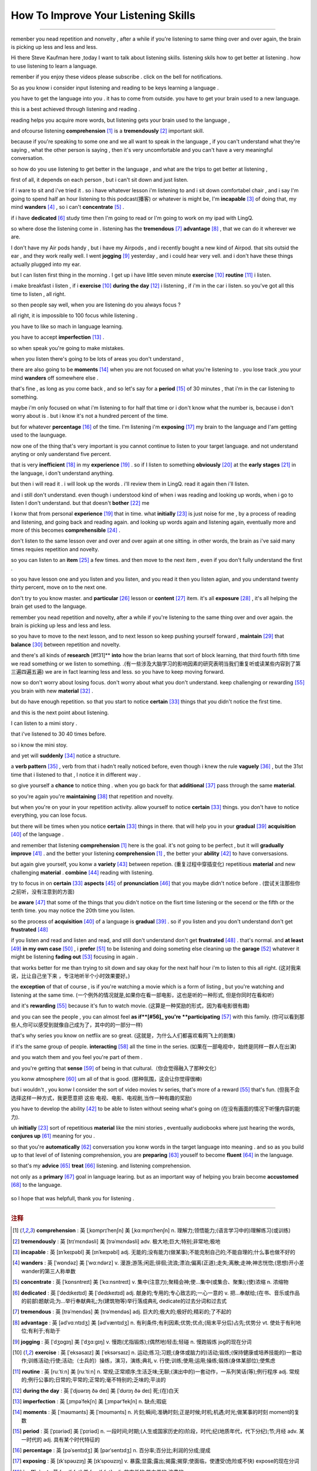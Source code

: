 How To Improve Your Listening Skills
========================================

.. raw:: html

    <iframe src="https://player.bilibili.com/player.html?aid=632565369&bvid=BV1Gb4y1m7wm&cid=396265320&page=1" 
        scrolling="no" border="0" frameborder="no" framespacing="0" allowfullscreen="true"
       quality='high'  align='middle' allowScriptAccess='always'> 
    </iframe>

------

remenber you nead repetition and nonvelty , 
after a while if you're listening to same thing over and over again, 
the brain is picking up less and less and less.

Hi there Steve Kaufman here ,today I want to talk about listening skills. 
listening skils how to get better at listening . 
how to use listening to learn a language.

remenber if you enjoy these videos please subscribe . 
click on the bell for notifications. 

So as you know i consider input listening and reading to be keys learning a language . 

you have to get the language into you . it has to come from outside. 
you have to get your brain used to a new language.

this is a best achieved through listening and reading . 

reading helps you acquire more words,  
but listening gets your brain used to the language , 

and ofcourse listening **comprehension** [#f1]_  is a **tremendously** [#f2]_ important skill. 

because if you're speaking to some one and we all want to speak in the language , 
if you can't understand what they're saying , what the other person is saying , 
then it's very uncomfortable and you can't have a very meaningful conversation. 

so how do you use listening to get better in the language , 
and what are the trips to get better at listening , 

first of all, it depends on each person , 
but i can't sit down and just listen.  

if i ware to sit and i've tried it . 
so i have whatever lesson i'm listening to and i sit down comfortabel chair , 
and i say I'm going to spend half an hour listening to this podcast(播客) or whatever is might be,  
I'm **incapable** [#f3]_ of doing that, 
my mind **wanders** [#f4]_ , so i can't **concentrate** [#f5]_ . 

if i have **dedicated** [#f6]_ study time then I'm going to read 
or I'm going to work on my ipad with LingQ. 

so where dose the listening come in . 
listening has the **tremendous** [#f7]_ **advantage**  [#f8]_ , that we can do it wherever we are. 

I don't have my Air pods handy , 
but i have my Airpods , 
and i recently bought a new kind of Airpod. 
that sits outsid the ear , and they work really well. 
I went **jogging**  [#f9]_ yesterday , and i could hear very vell. 
and i don't have these things actually plugged into my ear. 

but I can listen first thing in the morning . 
I get up i have little seven minute **exercise**  [#f10]_ **routine** [#f11]_ i listen. 

i make breakfast i listen , 
if i **exercise** [#f10]_  **during the day** [#f12]_ i listening , 
if i'm in the car i listen. 
so you've got all this time to listen , all right. 

so then people say well, when you are listening do you always focus ? 

all right, it is impossible to 100 focus while listening . 

you have to like so mach in language learning. 

you have to accept **imperfection** [#f13]_ . 

so when speak you're going to make mistakes.  

when you listen there's going to be lots of areas you don't understand ,

there are also going to be **moments** [#f14]_ 
when you are not focused on what you're listening to . 
you lose track ,you your mind **wanders** off somewhere else . 

that's fine , as long as you come back , 
and so let's say for a **period** [#f15]_ of 30 minutes , 
that i'm in the car listening to something. 

maybe i'm only focused on what i'm listening to for half that time 
or i don't know what the number is, 
because i don't worry about is .
but i know it's not a hundred percent of the time.

but for whatever **percentage** [#f16]_ of the time.
I'm listening i'm **exposing** [#f17]_ my brain to the language
and I'am getting used to the launguage.

now one of the thing that's very important is 
you cannot continue to listen to your target language.
and not understand anyting or only uanderstand five percent.

that is very **inefficient** [#f18]_ in my **experience** [#f19]_ .
so if I listen to something 
**obviously** [#f20]_ at the **early stages** [#f21]_ in the language,
i don't understand anything. 

but then i will read it .
i will look up the words . 
i'll review them in LingQ.
read it again then i'll listen.

and i still don't understand.
even though i understood kind of when i was reading and looking up words, when i go to listen I don't understand.
but that doesn't **bother** [#f22]_ me 

I konw that from personal **experience** [#f19]_ that in time.
what **initially**  [#f23]_ is just noise for me ,
by a process of reading and listening,
and going back and reading again.
and looking up words again and listening again,
eventually more and more of this becomes **comprehensible** [#f24]_ .

don't listen to the same lesson over and over and over again at one sitting.
in other words, the brain as i've said many times requies repetition and novelty.

so you can listen to an **item** [#f25]_ a few times.
and then move to the next item ,
even if you don't fully understand the first .

so you have lesson one and you listen and you listen,
and you read it then you listen agian, 
and you understand twenty thirty percent, move on to the next one.

don't try to you know master. 
and **particular** [#f26]_ lesson or **content** [#f27]_ item.
it's all **exposure** [#f28]_ , it's all helping the brain get used to the language.

remember you nead repetition and novelty, after a while
if you're listening to the same thing over and over again.
the brain is picking up less and less and less.

so you have to move to the next lesson, and to next lesson
so keep pushing yourself forward ,  **maintain** [#f29]_  that **balance** [#f30]_ between repetition and novelty.


and there's all kinds of **research** [#f31]**  **into** how the brian learns that sort of block learning, 
that third fourth fifth time we read something or we listen to something.
.(有一些涉及大脑学习的影响因素的研究表明当我们重复听或读某些内容到了第三遍四遍五遍) 
we are in fact learning less and less.
so you have to keep moving forward.

now so don't worry about losing focus.
don't worry about what you don't understand.
keep challenging or rewarding [#f55]_ you brain with new **material**  [#f32]_ .

but do have enough repetition.
so that you start to notice **certain** [#f33]_ things that you didn't notice the first time.

and this is the next point about listening.

I can listen to a mimi story .

that i've listened to 30 40 times before.

so i know the mini stoy.

and yet will **suddenly** [#f34]_ notice a structure.

a **verb pattern** [#f35]_ , verb from that i hadn't really noticed before, 
even though i knew the rule **vaguely** [#f36]_ , but the 31st time that i listened to that , 
I notice it in different way .

so give yourself a **chance** to notice thing .
when you go back for that **additional** [#f37]_ pass through the same **material**.

so you're again  you're **maintaining** [#f38]_ that repetition and novelty.

but when you're on your in your repetition activity.
allow yourself to notice **certain** [#f33]_ things.
you don't have to notice everything, you can lose focus.

but there will be times when you notice **certain** [#f33]_ things in there.
that will help you in your **gradual** [#f39]_ **acquisition** [#f40]_ of the language .

and remember that listening **comprehension** [#f1]_ here is the goal.
it's not going to be perfect , but it will **gradually** **improve** [#f41]_ .
and the better your listening **comprehension** [#f1]_ , the better your **ability** [#f42]_ to have conversasions. 

but again give yourself, you konw a **variety** [#f43]_ between repetion.  (重复过程中穿插变化)
repetitious **material** and new challenging **material** .
**combine** [#f44]_ reading with listening.

try to focus in on **certain** [#f33]_ **aspects** [#f45]_ of **pronunciation** [#f46]_ that you maybe didn't notice before . (尝试关注那些你之前听，没有注意到的方面) 

be **aware** [#f47]_ that some of the things 
that you didn't notice on the fisrt time listening or the secend or the fifth or the tenth time.
you may notice the 20th time you listen.

so the process of **acquisition** [#f40]_ of a language is **gradual** [#f39]_ .
so if you listen and you don't understand don't get **frustrated** [#f48]_

if you listen and read and listen and read, and still don't understand don't get **frustrated** [#f48]_ . 
that's normal. 
and **at least** [#f49]_ **in my own case** [#f50]_ , 
i **prefer** [#f51]_ to be listening and doing someting else 
cleaning up the **garage** [#f52]_  whatever it might be 
listening **fading out** [#f53]_ focusing in again . 

that works better for me than trying to sit down and say okay for the next half hour i'm to listen to this all right.
(这对我来说，比让自己坐下来 ，专注地听半个小时效果要好。)

the **exception** of that of course , 
is if you're watching a movie which is a form of listing ,
but you're watching and listening at the same time.
(一个例外的情况就是,如果你在看一部电影，这也是听的一种形式, 但是你同时在看和听)

and it's **rewarding** [#f55]_ because it's fun to watch movie.
(这算是一种奖励的形式，因为看电影很有趣)

and you can see the people , you can almost feel **as if**[#56]_ you're **participating** [#f57]_ with this family.
(你可以看到那些人,你可以感受到就像自己成为了，其中的的一部分一样)

that's why series you know on netflix are so great.
(这就是，为什么人们都喜欢看网飞上的剧集)

if it's the same group of people.
**interacting** [#f58]_ all the time in the series.
(如果在一部电视中，始终是同样一群人在出演)

and you watch them and you feel you're part of them .

and you're getting that **sense** [#f59]_ of being in that cultural.（你会觉得融入了那种文化）

you konw atmosphere [#f60]_ um all of that is good.
(那种氛围，这会让你觉得很棒)

but i wouldn't ,  
you konw I consider the sort of video movies tv series,
that's more of a reward [#f55]_ that's fun.
(但我不会选择这样一种方式，我更愿意把 这些 电视、电影、电视剧,当作一种有趣的奖励)

you have to develop the ability [#f42]_ 
to be able to listen without seeing what's going on (在没有画面的情况下听懂内容的能力).


uh **initially** [#f23]_ sort of repetitious **material** like the mini stories , 
eventually audiobooks where just hearing the words,
**conjures up** [#f61]_ meaning for you .

.. 一开始你可以选择一些小故事作为重复听的材料,
.. 之后可以去听有声书，直到你可以在听这些内容的时候.
.. 就能想到它代表的意思

so that you're **automatically** [#f62]_ conversation you konw words in the target language into meaning .
and so as you build up to that level of of listening comprehension,
you are **preparing** [#f63]_ youself to become **fluent** [#f64]_ in the language.

.. 这样你所学的语言进入你的大脑后，会自动被你理解
.. 当你的听力理解能力,提高到这个水平时,
.. 你差不多就能流利的应用这门语言。

so that's my **advice** [#f65]_ **treat** [#f66]_ listening.
and listening comprehension.

.. 这是我对听以及听力理解的一些建议

not only as a **primary** [#f67]_ goal in language learing. 
but as an important way of helping you brain become **accustomed** [#f68]_ to the language.

 .. 不仅仅是作为学习语言的一个主要目标
 .. 还要把它当作一种帮助你的大脑习惯于某种语言的方式.

so I hope that was helpfull,  thank you for listening .


-----------------




.. rubric:: 注释

.. [#f1] **comprehension** :  英 [ˌkɒmprɪˈhenʃn]   美 [ˌkɑːmprɪˈhenʃn]  n.  理解力;领悟能力;(语言学习中的)理解练习(或训练)
.. [#f2] **tremendously** : 英 [trɪˈmɛndəsli]   美 [trəˈmɛndəsli]  adv.  极大地;巨大;特别;非常地;极地
.. [#f3] **incapable** : 英 [ɪnˈkeɪpəbl]   美 [ɪnˈkeɪpəbl]  adj.  无能的;没有能力(做某事);不能克制自己的;不能自理的;什么事也做不好的
.. [#f4] **wanders** : 英 [ˈwɒndəz]   美 [ˈwɑːndərz]  v.  漫游;游荡;闲逛;徘徊;流浪;漂泊;偏离(正道);走失;离散;走神;神志恍惚;(思想)开小差 wander的第三人称单数
.. [#f5] **concentrate** : 英 [ˈkɒnsntreɪt]   美 [ˈkɑːnsntreɪt]  v.  集中(注意力);聚精会神;使…集中(或集合、聚集);(使)浓缩 n.  浓缩物
.. [#f6] **dedicated** : 英 [ˈdedɪkeɪtɪd]   美 [ˈdedɪkeɪtɪd]  adj.  献身的;专用的;专心致志的;一心一意的 v.  把…奉献给;(在书、音乐或作品的前部)题献词;为…举行奉献典礼;为(建筑物等)举行落成典礼 dedicate的过去分词和过去式
.. [#f7] **tremendous** : 英 [trəˈmendəs]   美 [trəˈmendəs]  adj.  巨大的;极大的;极好的;精彩的;了不起的
.. [#f8] **advantage**  :  英 [ədˈvɑːntɪdʒ]   美 [ədˈvæntɪdʒ]  n.  有利条件;有利因素;优势;优点;(局末平分后)占先;优势分 vt.  使处于有利地位;有利于;有助于
.. [#f9] **jogging** : 英 [ˈdʒɒɡɪŋ]   美 [ˈdʒɑːɡɪŋ]  v.  慢跑(尤指锻炼);(偶然地)轻击;轻碰 n.  慢跑锻炼 jog的现在分词
.. [#f10] **exercise** : 英 [ˈeksəsaɪz]   美 [ˈeksərsaɪz]  n.  运动;练习;习题;(身体或脑力的)活动;锻炼;(保持健康或培养技能的)一套动作;训练活动;行使;活动;（士兵的）操练，演习，演练;典礼 v.  行使;训练;使用;运用;操练;锻炼(身体某部位);使焦虑
.. [#f11] **routine** : 英 [ruːˈtiːn]   美 [ruːˈtiːn]  n.  常规;正常顺序;生活乏味;无聊;(演出中的)一套动作，一系列笑话(等);例行程序 adj.  常规的;例行公事的;日常的;平常的;正常的;毫不特别的;乏味的;平淡的
.. [#f12] **during the day** : 英 [ˈdjʊərɪŋ ðə deɪ]   美 [ˈdʊrɪŋ ðə deɪ]  死;(在)白天
.. [#f13] **imperfection** :  英 [ˌɪmpəˈfekʃn]   美 [ˌɪmpərˈfekʃn]  n.  缺点;瑕疵
.. [#f14] **moments** : 英 [ˈməʊmənts]   美 [ˈmoʊmənts]  n.  片刻;瞬间;准确时刻;正是时候;时机;机遇;时光;做某事的时刻 moment的复数
.. [#f15] **period** : 英 [ˈpɪəriəd]   美 [ˈpɪriəd]  n.  一段时间;时期;(人生或国家历史的)阶段，时代;纪(地质年代，代下分纪);节;月经 adv.  某一时代的 adj.  具有某个时代特征的
.. [#f16] **percentage** : 英 [pəˈsentɪdʒ]   美 [pərˈsentɪdʒ]  n.  百分率;百分比;利润的分成;提成
.. [#f17] **exposing** : 英 [ɪkˈspəʊzɪŋ]   美 [ɪkˈspoʊzɪŋ]  v.  暴露;显露;露出;揭露;揭穿;使面临，使遭受(危险或不快) expose的现在分词
.. [#f18] **inefficient** : 英 [ˌɪnɪˈfɪʃnt]   美 [ˌɪnɪˈfɪʃnt]  adj.  效率低的;能力差的;浪费的
.. [#f19] **experience** : 英 [ɪkˈspɪəriəns]   美 [ɪkˈspɪriəns]  n.  (由实践得来的)经验;经历;实践;阅历;(一次)经历，体验;传统 vt.  体验;经历;体会;感受;经受;遭受
.. [#f20] **obviously** : 英 [ˈɒbviəsli]   美 [ˈɑːbviəsli]  adv.  明显地;(用于陈述认为别人已知道或希望别人同意的事)显然;(用于说明某种情况或事实)显而易见;不言而喻
.. [#f21] **early stages** : 英 [ˈɜːli ˈsteɪdʒɪz]   美 [ˈɜːrli ˈsteɪdʒɪz]  初期阶段;早期;早期阶段;初期
.. [#f22] **bother** : 英 [ˈbɒðə(r)]   美 [ˈbɑːðər]  v.  打扰;花费时间精力(做某事);使(某人)烦恼(或担忧、不安);给(某人)造成麻烦(或痛苦);搭话烦扰 n.  麻烦;困难;令人烦恼的情况(或事物、人) int.  表示对某事或某人烦恼
.. [#f23] **initially** :  英 [ɪˈnɪʃəli]   美 [ɪˈnɪʃəli]  adv.  开始;最初;起初
.. [#f24] **comprehensible** : 英 [ˌkɒmprɪˈhensəbl]   美 [ˌkɑːmprɪˈhensəbl]  adj.  可理解的;能懂的 派生词： comprehensibility n.
.. [#f25] **item** : 英 [ˈaɪtəm]   美 [ˈaɪtəm]  n.  项目;一件商品(或物品);一则，一条(新闻) adv.  同上
.. [#f26] **particular**  : 英 [pəˈtɪkjələ(r)]   美 [pərˈtɪkjələr]  adj.  专指的，特指的(与泛指相对);不寻常的;格外的;特别的;讲究;挑剔 n.  (正式记下的)细节;详情;详细资料;详细介绍材料
.. [#f27] **content** : 英 [ˈkɒntent , kənˈtent]   美 [ˈkɑːntent , kənˈtent]  n.  所容纳之物;所含之物;内容;(书的)目录，目次;(书、讲话、节目等的)主题，主要内容;含量;（网站或只读光盘上的）内容，目录 adj.  满意;满足;愿意 vt.  满足;满意;知足;使满意;使满足 
.. [#f28] **exposure** : 英 [ɪkˈspəʊʒə(r)]   美 [ɪkˈspoʊʒər]  n.  面临，遭受(危险或不快);揭露;(在电视、报纸等上的)亮相，被报道;挨冻;（照一张照片的）软片，底片，胶片;曝光时间;暴露
.. [#f29] **maintain** :  [meɪnˈteɪn] v. 维持;保持;维修;保养;坚持(意见);固执己见;供养
.. [#f30] **balance** : 英 [ˈbæləns]   美 [ˈbæləns]  n.  均衡;平衡;均势;平衡能力;余额;结欠;天平 v.  使(在某物上)保持平衡;立稳;相抵;抵消;同等重视(相对的两个事物或方面);比较;结平（账目）
.. [#f31] **research** : 英 [rɪˈsɜːtʃ]   美 [ˈriːsɜːrtʃ , rɪˈsɜːrtʃ]  n.  研究;调查;探索 v.  研究;探讨;调查
.. [#f32] **material** : 英 [məˈtɪəriəl]   美 [məˈtɪriəl]  n.  布料;材料;原料;(某一活动所需的)材料;素材;节目 adj.  实际的(非精神需求的);物质的;客观存在的;重要的;必要的
.. [#f33] **certain** : 英 [ˈsɜːtn] , 美 [ˈsɜːrtn]  pron.  (不提及人或事物的名称时用)某些 adj.  肯定;确定;确实;确信;无疑;(不提及细节时用)某事，某人，某种;某某，某位，一位叫…的;轻微的
.. [#f34] **suddenly** : 英 [ˈsʌdənli]   美 [ˈsʌdənli]  adv.  突然;忽然;猛地;骤然
.. [#f35] **verb pattern** : 英 [vɜːb ˈpætn]   美 [vɜːrb ˈpætərn]  动词句型;
.. [#f36] **vaguely** : 英 [ˈveɪɡli]   美 [ˈveɪɡli]  adv.  不详细地;含糊地;不确切地;略微;稍微;心不在焉地
.. [#f37] **additional** : 英 [əˈdɪʃənl]   美 [əˈdɪʃənl]  adj.  附加的;额外的;外加的
.. [#f38] **maintaining** : 英 [meɪnˈteɪnɪŋ]   美 [meɪnˈteɪnɪŋ]  v.  维持;保持;维修;保养;坚持(意见);固执己见 maintain的现在分词
.. [#f39] **gradual** : 英 [ˈɡrædʒuəl]   美 [ˈɡrædʒuəl]  adj.  逐渐的;渐进的;逐步的;平缓的;不陡的 n.  弥撒圣歌;弥撒圣歌集
.. [#f40] **acquisition**  : 英 [ˌækwɪˈzɪʃn]   美 [ˌækwɪˈzɪʃn]  n.  (知识、技能等的)获得，得到;(多指贵重的)购得物;购置物;收购的公司;购置的产业;购置;收购
.. [#f41] **improve** : 英 [ɪmˈpruːv]   美 [ɪmˈpruːv]  v.  改进;改善;提升
.. [#f42] **ability** : 英 [əˈbɪləti]  , 美 [əˈbɪləti]  n.  能力;才能;本领;才智
.. [#f43] **variety** : 英 [vəˈraɪəti] ,  美 [vəˈraɪəti]  n.  (同一事物的)不同种类，多种式样;变化;多样化;多变性;(植物、语言等的)变种，变体;异体;品种;综艺节目
.. [#f44] **combine** : 英 [kəmˈbaɪn , ˈkɒmbaɪn]   美 [kəmˈbaɪn , ˈkɑːmbaɪn]  v.  (使)结合;联合;混合;兼有;兼备;使融合(或并存);同时做(两件或以上的事);兼做;兼办;合并 n.  联合收割机;集团;联合企业
.. [#f45] **aspects** : 英 [ˈæspɛkts]   美 [ˈæˌspɛkts]  n.  方面;层面;样子;外观;外表;朝向;方位
.. [#f46] **pronunciation** : 英 [prəˌnʌnsiˈeɪʃn]   美 [prəˌnʌnsiˈeɪʃn]  n.  发音;读音;(某人的)发音
.. [#f47] **aware** : 英 [əˈweə(r)]   美 [əˈwer]  adj.  意识到的;意识到;知道;明白;察觉到;发觉;发现;对…有兴趣的;有…意识的
.. [#f48] **frustrated** : 英 [frʌˈstreɪtɪd]   美 [ˈfrʌstreɪtɪd]  adj.  沮丧的;沮丧;失意的;懊丧;懊恼;无效的;没有得到满足的;不得志的;性欲没有得到满足的 v.  挫败;使懊丧;使懊恼;使沮丧;阻止;防止 frustrate的过去分词和过去式
.. [#f49] **at least** : 英 [æt liːst]   美 [æt liːst]  至少;（数量）不少于;（表示真实性或可能性）最不济;（表示更正或改变自己刚说过的话）起码;（表示相对于不利条件或糟糕情形）不管怎样
.. [#f50] **in my own case** :  以我为例;以我为例
.. [#f51] **prefer** : 英 [prɪˈfɜː(r)]   美 [prɪˈfɜːr]  v.  更喜欢;较喜欢;喜欢…多于…
.. [#f52] **garage** : 英 [ˈɡærɑːʒ]   美 [ɡəˈrɑːʒ]  n.  停车房;车库;(兼营汽车销售、修理及加油的)汽车修理厂;车库音乐，加拉奇音乐(货仓音乐的一种) vt.  把…送入车库(或修车厂);把…存放在车库(或修车厂)
.. [#f53] **fading out**  : 英 [ˈfeɪdɪŋ aʊt]   美 [ˈfeɪdɪŋ aʊt]  渐离;渐隐; `走神`
.. [#f54] **exception** : 英 [ɪkˈsepʃn]   美 [ɪkˈsepʃn]  n.  例外;一般情况以外的人(或事物);规则的例外;例外的事物
.. [#f55] **rewarding** : [rɪˈwɔːrdɪŋ]  v. 奖励;奖赏;给以报酬 ; adj.  有益的;值得做的;报酬高的 ; reward的现在分词
.. [#f56] **as if** : 英 [æz ɪf]   美 [æz ɪf]  (强调某物不是真的)好像…一样,仿佛,似乎;(表示判断)好像,仿佛,似乎;(表示类比)好像，仿佛，似乎
.. [#f57] **participating**  : 英 [pɑːˈtɪsɪpeɪtɪŋ]   美 [pɑːrˈtɪsɪpeɪtɪŋ]  v.  参加;参与 participate的现在分词
.. [#f58] **interacting** : 英 [ˌɪntərˈæktɪŋ]   美 [ˌɪntərˈæktɪŋ]  v.  交流;沟通;合作;相互影响;相互作用 interact的现在分词
.. [#f59] **sense** : 英 [sens]   美 [sens]  n.  感觉;感觉官能(即视、听、嗅、味、触五觉);(对重大事情的)意识;理解力;判断力;见识;健全的心智;意义 v.  感觉到;意识到;觉察出;检测出
.. [#f60] **atmosphere** : 英 [ˈætməsfɪə(r)]   美 [ˈætməsfɪr]  n.  气氛;(围绕地球的)大气，大气层，大气圈;(围绕其他天体的)气体;(房间、封闭空间或某处的)空气
.. [#f61] **conjures up ** :  让人想起; **conjures** 英 [ˈkʌndʒəz]   美 [ˈkʌndʒərz]  v.  变魔术;变戏法;使…变戏法般地出现(或消失) conjure的第三人称单数
.. [#f62] **automatically** : 英 [ˌɔːtəˈmætɪkli]   美 [ˌɔtəˈmætɪkli]  adv.  自动地；机械地；无意识地 adj.  不经思索的
.. [#f63] **preparing** : 英 [prɪˈpeərɪŋ]   美 [prɪˈperɪŋ]  v.  使做好准备;把…预备好;使(自己)有准备;防范;预备(饭菜);做(饭)
.. [#f64] **fluent** : 英 [ˈfluːənt]   美 [ˈfluːənt]  adj.  (尤指外语)流利，文字流畅;流利的;通畅的;流畅熟练的
.. [#f65] **advice** : 英 [ədˈvaɪs]   美 [ədˈvaɪs]  n.  劝告;忠告;建议;意见
.. [#f66] **treat** : 英 [triːt]   美 [triːt]  vt.  对待;治疗;处理;把…看作;把…视为;讨论;医疗;处理，保护，保存;招待 n.  款待;乐事;乐趣 第三人称单数： treats复数： treats现在分词： treating过去式： treated过去分词： treated 派生词： treatable adj.
.. [#f67] **primary** : 英 [ˈpraɪməri]   美 [ˈpraɪmeri]  adj.  初级的;主要的;最重要的;基本的;最初的;最早的;初等教育的;小学教育的 n.  (美国)初选
.. [#f68] **accustomed** : 英 [əˈkʌstəmd]   美 [əˈkʌstəmd]  adj.  习惯的;习惯于;惯常的;通常的 v.  使习惯(于);使适应 accustom的过去分词和过去式
